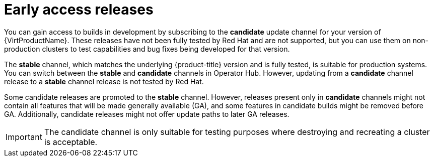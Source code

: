 // Module included in the following assemblies:
//
// * virt/updating/upgrading-virt.adoc

:_mod-docs-content-type: CONCEPT
[id="virt-early-access-releases_{context}"]
= Early access releases

You can gain access to builds in development by subscribing to the *candidate* update channel for your version of {VirtProductName}. These releases have not been fully tested by Red{nbsp}Hat and are not supported, but you can use them on non-production clusters to test capabilities and bug fixes being developed for that version.

The *stable* channel, which matches the underlying {product-title} version and is fully tested, is suitable for production systems. You can switch between the *stable* and *candidate* channels in Operator Hub. However, updating from a *candidate* channel release to a *stable* channel release is not tested by Red{nbsp}Hat.

Some candidate releases are promoted to the *stable* channel. However, releases present only in *candidate* channels might not contain all features that will be made generally available (GA), and some features in candidate builds might be removed before GA. Additionally, candidate releases might not offer update paths to later GA releases. 

[IMPORTANT]
====
The candidate channel is only suitable for testing purposes where destroying and recreating a cluster is acceptable.
====